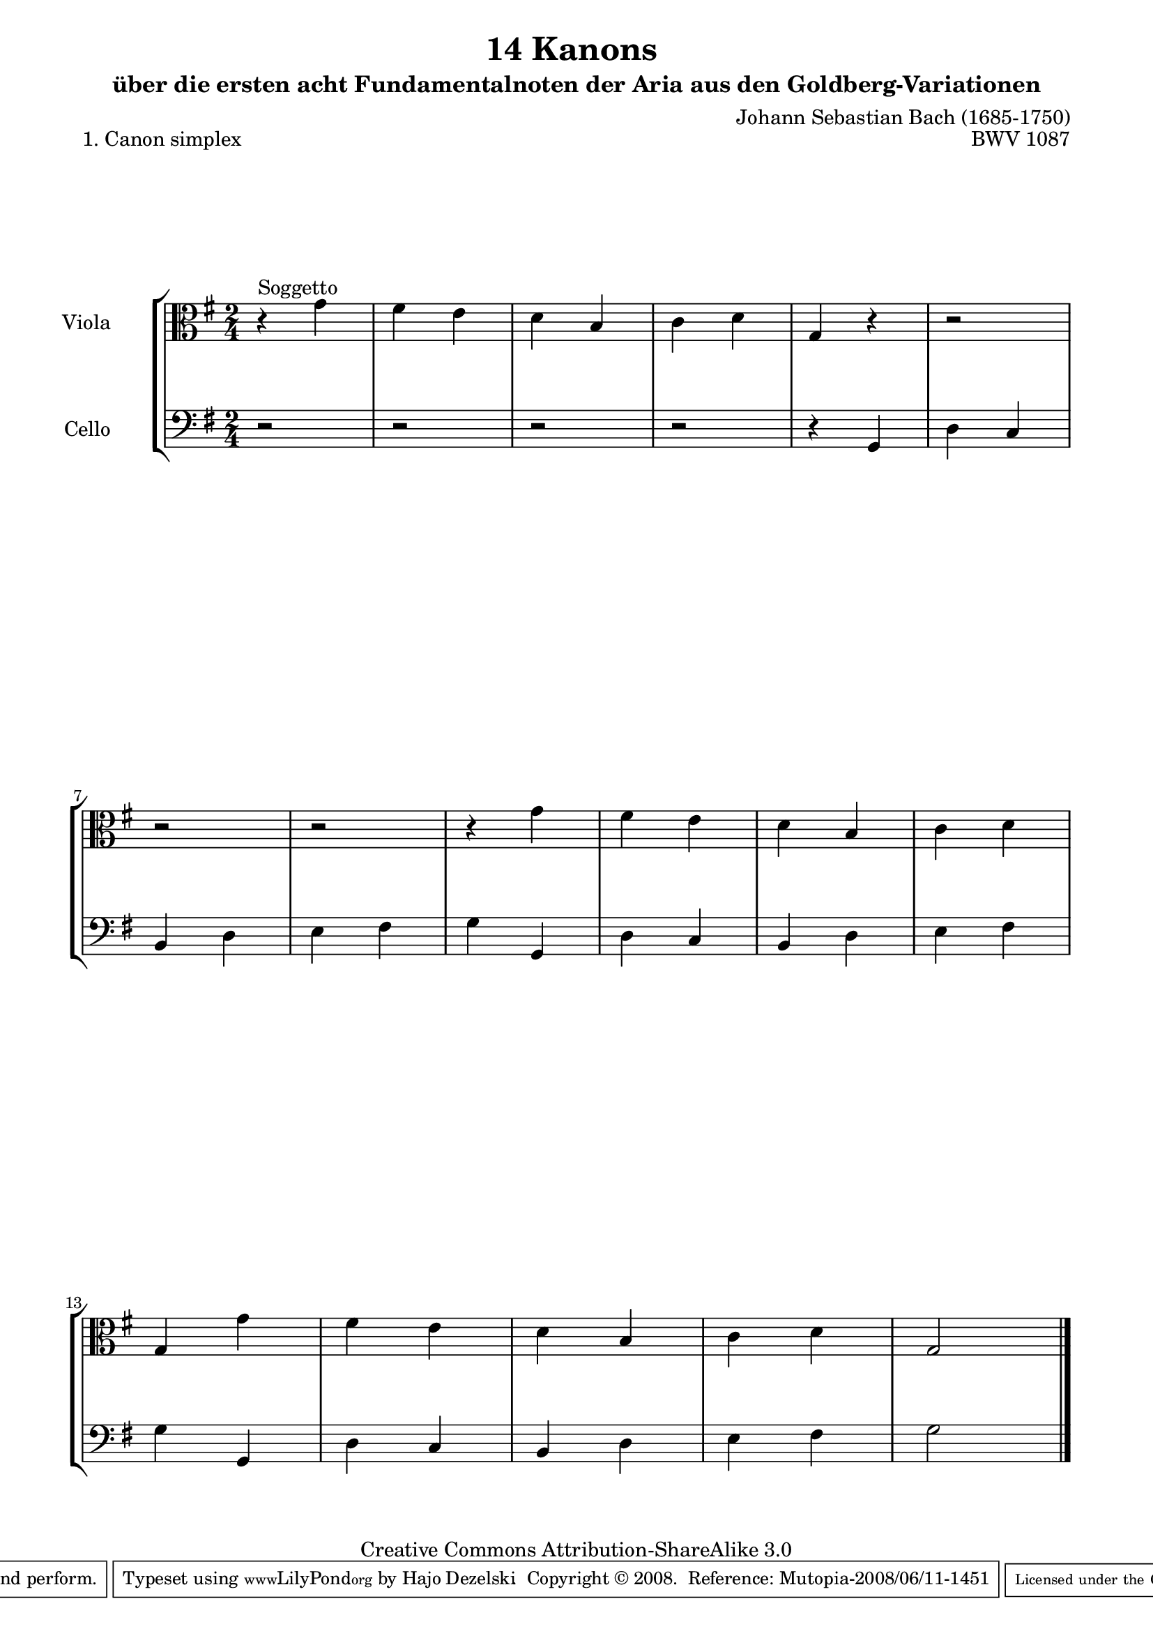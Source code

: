 \version "2.11.46"

\paper {
    page-top-space = #0.0
    %indent = 0.0
    line-width = 18.0\cm
    ragged-bottom = ##f
    ragged-last-bottom = ##f
}

% #(set-default-paper-size "a4")

#(set-global-staff-size 19)

\header {
        title = "14 Kanons "
        subtitle = "über die ersten acht Fundamentalnoten der Aria aus den Goldberg-Variationen"
        piece = "1. Canon simplex"
        mutopiatitle = "14 Canons - 1"
        composer = "Johann Sebastian Bach (1685-1750)"
        mutopiacomposer = "BachJS"
        opus = "BWV 1087"
        mutopiainstrument = "Viola and Cello"
        style = "Baroque"
        source = "Photocopy of Autograph"
        copyright = "Creative Commons Attribution-ShareAlike 3.0"
        maintainer = "Hajo Dezelski"
        maintainerEmail = "dl1sdz (at) gmail.com"
	
 footer = "Mutopia-2008/06/11-1451"
 tagline = \markup { \override #'(box-padding . 1.0) \override #'(baseline-skip . 2.7) \box \center-align { \small \line { Sheet music from \with-url #"http://www.MutopiaProject.org" \line { \teeny www. \hspace #-1.0 MutopiaProject \hspace #-1.0 \teeny .org \hspace #0.5 } • \hspace #0.5 \italic Free to download, with the \italic freedom to distribute, modify and perform. } \line { \small \line { Typeset using \with-url #"http://www.LilyPond.org" \line { \teeny www. \hspace #-1.0 LilyPond \hspace #-1.0 \teeny .org } by \maintainer \hspace #-1.0 . \hspace #0.5 Copyright © 2008. \hspace #0.5 Reference: \footer } } \line { \teeny \line { Licensed under the Creative Commons Attribution-ShareAlike 3.0 (Unported) License, for details see: \hspace #-0.5 \with-url #"http://creativecommons.org/licenses/by-sa/3.0" http://creativecommons.org/licenses/by-sa/3.0 } } } }
}

     global= {
       \time 2/4
       \key g \major
     }

 
     viola = \new Voice { \relative c'' {
       \set Staff.instrumentName = "Viola       "
       \set Staff.midiInstrument = "viola"
       \clef alto
       r4^\markup { Soggetto } g4 | % 1
	fis4 e | % 2
	d4 b | % 3
	c4 d | % 4
	g,4 r4 | % 5
	r2 | % 6
	r2 | % 7
	r2 | % 8
	r4 g'4 | % 9
	fis4 e | % 10
	d4 b | % 11
	c4 d | % 12
	g,4 g'4 | % 13
	fis4 e | % 14
	d4 b | % 15
	c4 d | % 16
	g,2 \bar "|." }}

     cello = \new Voice { \relative c' {
       \set Staff.instrumentName = "Cello       "
       \set Staff.midiInstrument = "cello"
       \clef bass
       r2 | % 1
       r2 | % 2
       r2 | % 3
       r2 | % 4
       r4 g,4 | % 5 
       d'4 c | % 6
       b4 d | % 7
       e4 fis | % 8
       g4 g,4 | % 9
       d'4 c | % 10
       b4 d | % 11
       e4 fis | % 12
       g4 g,4 | % 13
       d'4 c | % 14
       b4 d | % 15
       e4 fis | % 16
       g2  \bar "|."}}

     \score {
        \new StaffGroup <<
           \new Staff << \global \viola >>
           \new Staff << \global \cello >>
        >>
        \layout { }
        \midi { }
     }
